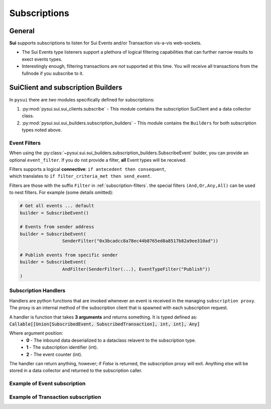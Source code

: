 
Subscriptions
=============

General
-------
**Sui** supports subscriptions to listen for Sui Events and/or Transaction vis-a-vis web-sockets.

* The Sui Events type listeners support a plethora of logical filtering capabilities that can further narrow results to exect events types.
* Interestingly enough, filtering transactions are *not* supported at this time. You will receive all transactions from the fullnode if you subscribe to it.

SuiClient and subscription Builders
-----------------------------------

In ``pysui`` there are *two* modules specifically defined for subscriptions:

#. :py:mod:`pysui.sui.sui_clients.subscribe` - This module contains the subscription SuiClient and a data collector class.
#. :py:mod:`pysui.sui.sui_builders.subscription_builders` - This module contains the ``Builders`` for both subscription types noted above.

Event Filters
~~~~~~~~~~~~~

When using the :py:class:`~pysui.sui.sui_builders.subscription_builders.SubscribeEvent` bulder, you can provide an optional ``event_filter``.
If you do not provide a filter, **all** Event types will be received.

| Filters supports a logical **connective**: ``if antecedent then consequent``,
| which translates to ``if filter_criteria_met then send_event``.

Filters are those with the suffix ``Filter`` in :ref:`subscription-filters`. the special filters ``(And,Or,Any,All)`` can be used to
nest filters. For example (some details omitted):

.. code-block:: Python

    # Get all events ... default
    builder = SubscribeEvent()

    # Events from sender address
    builder = SubscribeEvent(
                    SenderFilter("0x3bcadcc8a78ec44b8765ed8a8517b82a9ee310ad"))

    # Publish events from specific sender
    builder = SubscribeEvent(
                    AndFilter(SenderFilter(...), EventTypeFilter("Publish"))
    )

Subscription Handlers
~~~~~~~~~~~~~~~~~~~~~

Handlers are python functions that are invoked whenever an event is received in the managing ``subscription proxy``. The
proxy is an internal method of the subscription client that is spawned with each subscription request.

A handler is function that takes **3 arguments** and returns something. It is typed
defined as: :code:`Callable[[Union[SubscribedEvent, SubscribedTransaction], int, int], Any]`

Where argument position:
    * **0** - The inbound data deserialized to a dataclass relavent to the subscription type.
    * **1** - The subscription identifier (int).
    * **2** - The event counter (int).

The handler can return anything, however; if `False` is returned, the subscription proxy will exit.
Anything else will be stored in a data collector and returned to the subscription caller.

Example of Event subscription
~~~~~~~~~~~~~~~~~~~~~~~~~~~~~
.. code-block:: Python
   :linenos:

    import asyncio
    from pysui.sui.sui_clients.subscribe import SuiClient as async_subscriber
    from pysui.sui.sui_txresults.complex_tx import SubscribedEvent, EventEnvelope
    from pysui.sui.sui_builders.subscription_builders import *

    def event_handler(
        indata: SubscribedEvent,
        subscription_id: int,
        event_counter: int
    ) -> EventEnvelope:
        """Handler captures the move event type for each received."""
        event_parms: SubscribedEventParms = indata.params
        return EventEnvelope = event_parms.result

    # Asynchronous subscriber
    # use default clienti yaml at ~/.sui/sui_config/client.yaml

    client = async_subscriber(SuiConfig.default())

    # Use the explicit Event subscription service passing the
    # handler function and an optional name. A subscription proxy will be created
    # that manages listening on the websocket and delivering a value payload
    # to the handler function

    # Publish events from specific sender
    builder = SubscribeEvent(
                    AndFilter(
                        SenderFilter("0x3bcadcc8a78ec44b8765ed8a8517b82a9ee310ad"),
                        EventTypeFilter("Publish"))
    )

    subscription_result = await client.new_event_subscription(
        builder,
        event_handler, "event_handler")

    if subscription_result.is_ok():
        await asyncio.sleep(60.00)

        # Returns a tuple of results from any transaction
        # subscriptions and Sui event subscriptions that
        # were initiated.

        tx_subs_result, ev_subs_result = await client.kill_shutdown()

        if ev_subs_result:
            print("Transaction event listener results")
            for event in ev_subs_result:
                match event.result_string:

                    # Cancelled events maintain the data collected to the
                    # point of cancellation

                    case "Cancelled" | None:
                        for ev_event in event.result_data.collected
                            print(ev_event.to_json(indent=2))

                    case "General Exception":
                        print(f"Exception {event}")

                    case _:
                        print("ERROR")
    else:
        print(f"Error: {subscription_result.result_string}")


Example of Transaction subscription
~~~~~~~~~~~~~~~~~~~~~~~~~~~~~~~~~~~

.. code-block:: Python
   :linenos:

    import asyncio
    from pysui.sui.sui_clients.subscribe import SuiClient as async_subscriber
    from pysui.sui.sui_txresults.complex_tx import SubscribedTransaction
    from pysui.sui.sui_builders.subscription_builders import SubscribeTransaction

    def tx_handler(indata: SubscribedTransaction, subscription_id: int, event_counter: int) -> Any:
        """Handler captures entire transaction event for each received."""
        print(f"Received event {event_counter} for subscription {subscription_id}")
        return indata

    # Asynchronous subscriber
    # use default clienti yaml at ~/.sui/sui_config/client.yaml

    client = async_subscriber(SuiConfig.default())

    # Use the explicit Transaction subscription service passing the
    # handler function and an optional name. A subscription proxy will be created
    # that manages listening on the websocket and delivering a value payload
    # to the handler function

    subscription_result = await client.new_txn_subscription(SubscribeTransaction(), tx_handler, "tx_handler")

    # If successful subscription wait for 1 minutes then force it to shut down
    # We force kill it as the tx_handler will run endlessley. If a handler
    # returns False it will shut down the subscription proxy associated with it.

    if subscription_result.is_ok():
        await asyncio.sleep(60.00)

        # Returns a tuple of results from any transaction
        # subscriptions and Sui event subscriptions that
        # were initiated.

        tx_subs_result, ev_subs_result = await client.kill_shutdown()

        if tx_subs_result:
            print("Transaction event listener results")
            for event in tx_subs_result:
                match event.result_string:

                    # Cancelled events maintain the data collected to the
                    # point of cancellation

                    case "Cancelled" | None:
                        for tx_event in event.result_data.collected
                            print(tx_event.to_json(indent=2))

                    case "General Exception":
                        print(f"Exception {event}")

                    case _:
                        print("ERROR")
    else:
        print(f"Error: {subscription_result.result_string}")
